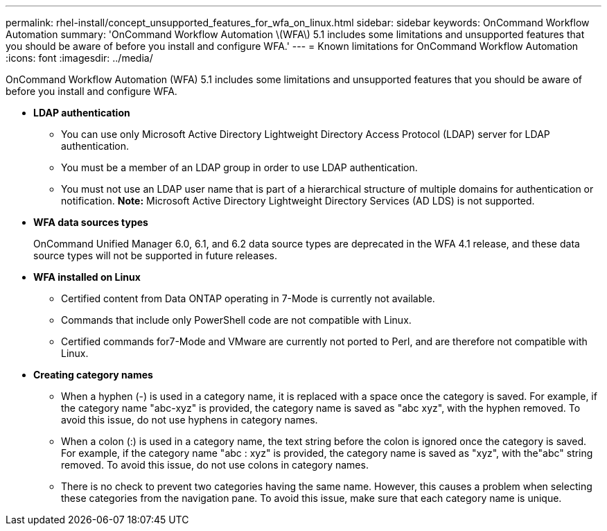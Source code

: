 ---
permalink: rhel-install/concept_unsupported_features_for_wfa_on_linux.html
sidebar: sidebar
keywords: OnCommand Workflow Automation
summary: 'OnCommand Workflow Automation \(WFA\) 5.1 includes some limitations and unsupported features that you should be aware of before you install and configure WFA.'
---
= Known limitations for OnCommand Workflow Automation
:icons: font
:imagesdir: ../media/

[.lead]
OnCommand Workflow Automation (WFA) 5.1 includes some limitations and unsupported features that you should be aware of before you install and configure WFA.

* *LDAP authentication*
 ** You can use only Microsoft Active Directory Lightweight Directory Access Protocol (LDAP) server for LDAP authentication.
 ** You must be a member of an LDAP group in order to use LDAP authentication.
 ** You must not use an LDAP user name that is part of a hierarchical structure of multiple domains for authentication or notification.
*Note:* Microsoft Active Directory Lightweight Directory Services (AD LDS) is not supported.
* *WFA data sources types*
+
OnCommand Unified Manager 6.0, 6.1, and 6.2 data source types are deprecated in the WFA 4.1 release, and these data source types will not be supported in future releases.

* *WFA installed on Linux*
 ** Certified content from Data ONTAP operating in 7-Mode is currently not available.
 ** Commands that include only PowerShell code are not compatible with Linux.
 ** Certified commands for7-Mode and VMware are currently not ported to Perl, and are therefore not compatible with Linux.
* *Creating category names*
 ** When a hyphen (-) is used in a category name, it is replaced with a space once the category is saved. For example, if the category name "abc-xyz" is provided, the category name is saved as "abc xyz", with the hyphen removed. To avoid this issue, do not use hyphens in category names.
 ** When a colon (:) is used in a category name, the text string before the colon is ignored once the category is saved. For example, if the category name "abc : xyz" is provided, the category name is saved as "xyz", with the"abc" string removed. To avoid this issue, do not use colons in category names.
 ** There is no check to prevent two categories having the same name. However, this causes a problem when selecting these categories from the navigation pane. To avoid this issue, make sure that each category name is unique.
